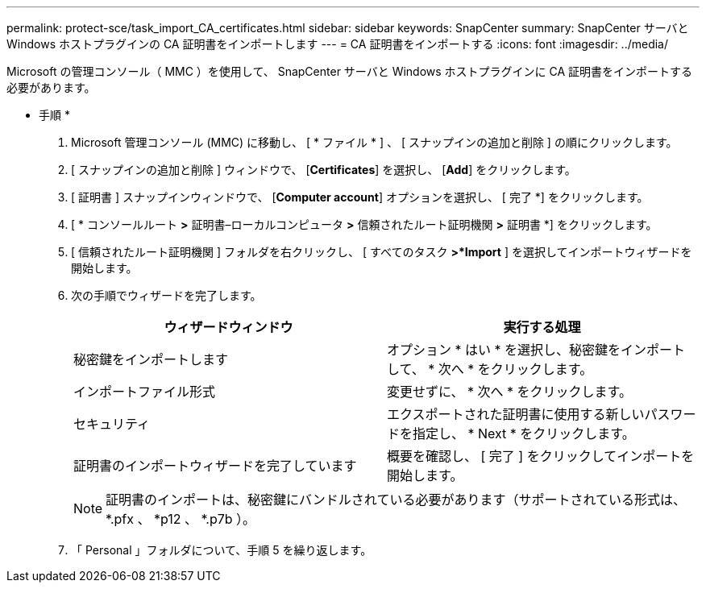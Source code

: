 ---
permalink: protect-sce/task_import_CA_certificates.html 
sidebar: sidebar 
keywords: SnapCenter 
summary: SnapCenter サーバと Windows ホストプラグインの CA 証明書をインポートします 
---
= CA 証明書をインポートする
:icons: font
:imagesdir: ../media/


Microsoft の管理コンソール（ MMC ）を使用して、 SnapCenter サーバと Windows ホストプラグインに CA 証明書をインポートする必要があります。

* 手順 *

. Microsoft 管理コンソール (MMC) に移動し、 [ * ファイル * ] 、 [ スナップインの追加と削除 ] の順にクリックします。
. [ スナップインの追加と削除 ] ウィンドウで、 [*Certificates*] を選択し、 [*Add*] をクリックします。
. [ 証明書 ] スナップインウィンドウで、 [*Computer account*] オプションを選択し、 [ 完了 *] をクリックします。
. [ * コンソールルート *>* 証明書–ローカルコンピュータ *>* 信頼されたルート証明機関 *>* 証明書 *] をクリックします。
. [ 信頼されたルート証明機関 ] フォルダを右クリックし、 [ すべてのタスク *>*Import* ] を選択してインポートウィザードを開始します。
. 次の手順でウィザードを完了します。
+
|===
| ウィザードウィンドウ | 実行する処理 


 a| 
秘密鍵をインポートします
 a| 
オプション * はい * を選択し、秘密鍵をインポートして、 * 次へ * をクリックします。



 a| 
インポートファイル形式
 a| 
変更せずに、 * 次へ * をクリックします。



 a| 
セキュリティ
 a| 
エクスポートされた証明書に使用する新しいパスワードを指定し、 * Next * をクリックします。



 a| 
証明書のインポートウィザードを完了しています
 a| 
概要を確認し、 [ 完了 ] をクリックしてインポートを開始します。

|===
+

NOTE: 証明書のインポートは、秘密鍵にバンドルされている必要があります（サポートされている形式は、 *.pfx 、 *p12 、 *.p7b ）。

. 「 Personal 」フォルダについて、手順 5 を繰り返します。

